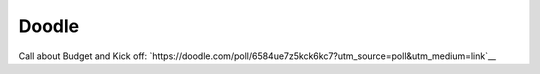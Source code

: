 ======
Doodle
======

Call about Budget and Kick off: `https://doodle.com/poll/6584ue7z5kck6kc7?utm_source=poll&utm_medium=link`__
